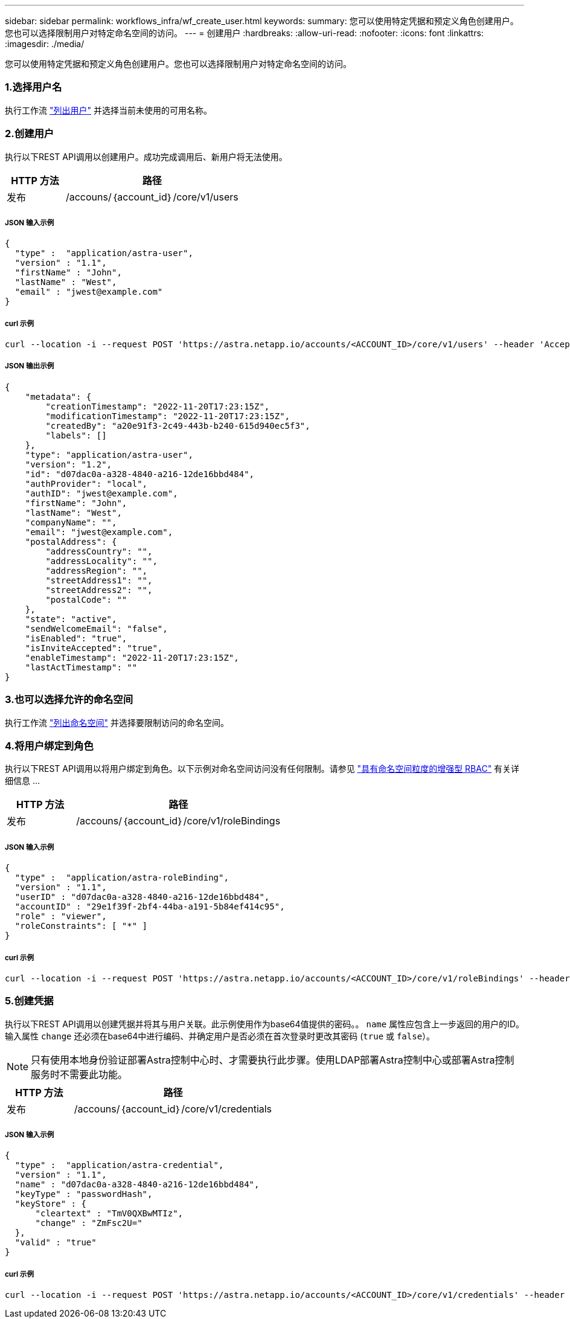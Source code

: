 ---
sidebar: sidebar 
permalink: workflows_infra/wf_create_user.html 
keywords:  
summary: 您可以使用特定凭据和预定义角色创建用户。您也可以选择限制用户对特定命名空间的访问。 
---
= 创建用户
:hardbreaks:
:allow-uri-read: 
:nofooter: 
:icons: font
:linkattrs: 
:imagesdir: ./media/


[role="lead"]
您可以使用特定凭据和预定义角色创建用户。您也可以选择限制用户对特定命名空间的访问。



=== 1.选择用户名

执行工作流 link:../workflows_infra/wf_list_users.html["列出用户"] 并选择当前未使用的可用名称。



=== 2.创建用户

执行以下REST API调用以创建用户。成功完成调用后、新用户将无法使用。

[cols="25,75"]
|===
| HTTP 方法 | 路径 


| 发布 | /accouns/｛account_id｝/core/v1/users 
|===


===== JSON 输入示例

[source, curl]
----
{
  "type" :  "application/astra-user",
  "version" : "1.1",
  "firstName" : "John",
  "lastName" : "West",
  "email" : "jwest@example.com"
}
----


===== curl 示例

[source, curl]
----
curl --location -i --request POST 'https://astra.netapp.io/accounts/<ACCOUNT_ID>/core/v1/users' --header 'Accept: */*' --header 'Authorization: Bearer <API_TOKEN>' --data @JSONinput
----


===== JSON 输出示例

[source, curl]
----
{
    "metadata": {
        "creationTimestamp": "2022-11-20T17:23:15Z",
        "modificationTimestamp": "2022-11-20T17:23:15Z",
        "createdBy": "a20e91f3-2c49-443b-b240-615d940ec5f3",
        "labels": []
    },
    "type": "application/astra-user",
    "version": "1.2",
    "id": "d07dac0a-a328-4840-a216-12de16bbd484",
    "authProvider": "local",
    "authID": "jwest@example.com",
    "firstName": "John",
    "lastName": "West",
    "companyName": "",
    "email": "jwest@example.com",
    "postalAddress": {
        "addressCountry": "",
        "addressLocality": "",
        "addressRegion": "",
        "streetAddress1": "",
        "streetAddress2": "",
        "postalCode": ""
    },
    "state": "active",
    "sendWelcomeEmail": "false",
    "isEnabled": "true",
    "isInviteAccepted": "true",
    "enableTimestamp": "2022-11-20T17:23:15Z",
    "lastActTimestamp": ""
}
----


=== 3.也可以选择允许的命名空间

执行工作流 link:../workflows/wf_list_namespaces.html["列出命名空间"] 并选择要限制访问的命名空间。



=== 4.将用户绑定到角色

执行以下REST API调用以将用户绑定到角色。以下示例对命名空间访问没有任何限制。请参见 link:../additional/rbac.html#enhanced-rbac-with-namespace-granularity["具有命名空间粒度的增强型 RBAC"] 有关详细信息 ...

[cols="25,75"]
|===
| HTTP 方法 | 路径 


| 发布 | /accouns/｛account_id｝/core/v1/roleBindings 
|===


===== JSON 输入示例

[source, curl]
----
{
  "type" :  "application/astra-roleBinding",
  "version" : "1.1",
  "userID" : "d07dac0a-a328-4840-a216-12de16bbd484",
  "accountID" : "29e1f39f-2bf4-44ba-a191-5b84ef414c95",
  "role" : "viewer",
  "roleConstraints": [ "*" ]
}
----


===== curl 示例

[source, curl]
----
curl --location -i --request POST 'https://astra.netapp.io/accounts/<ACCOUNT_ID>/core/v1/roleBindings' --header 'Accept: */*' --header 'Authorization: Bearer <API_TOKEN>' --data @JSONinput
----


=== 5.创建凭据

执行以下REST API调用以创建凭据并将其与用户关联。此示例使用作为base64值提供的密码。。 `name` 属性应包含上一步返回的用户的ID。输入属性 `change` 还必须在base64中进行编码、并确定用户是否必须在首次登录时更改其密码 (`true` 或 `false`）。


NOTE: 只有使用本地身份验证部署Astra控制中心时、才需要执行此步骤。使用LDAP部署Astra控制中心或部署Astra控制服务时不需要此功能。

[cols="25,75"]
|===
| HTTP 方法 | 路径 


| 发布 | /accouns/｛account_id｝/core/v1/credentials 
|===


===== JSON 输入示例

[source, curl]
----
{
  "type" :  "application/astra-credential",
  "version" : "1.1",
  "name" : "d07dac0a-a328-4840-a216-12de16bbd484",
  "keyType" : "passwordHash",
  "keyStore" : {
      "cleartext" : "TmV0QXBwMTIz",
      "change" : "ZmFsc2U="
  },
  "valid" : "true"
}
----


===== curl 示例

[source, curl]
----
curl --location -i --request POST 'https://astra.netapp.io/accounts/<ACCOUNT_ID>/core/v1/credentials' --header 'Accept: */*' --header 'Authorization: Bearer <API_TOKEN>' --data @JSONinput
----